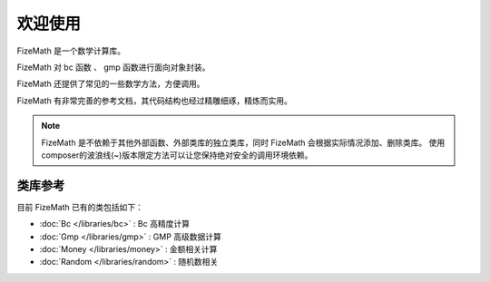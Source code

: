 ========
欢迎使用
========

FizeMath 是一个数学计算库。

FizeMath 对 bc 函数 、 gmp 函数进行面向对象封装。

FizeMath 还提供了常见的一些数学方法，方便调用。

FizeMath 有非常完善的参考文档，其代码结构也经过精雕细琢，精炼而实用。

.. note::

   FizeMath 是不依赖于其他外部函数、外部类库的独立类库，同时 FizeMath 会根据实际情况添加、删除类库。
   使用composer的波浪线(~)版本限定方法可以让您保持绝对安全的调用环境依赖。

类库参考
========

目前 FizeMath 已有的类包括如下：

-  :doc:`Bc </libraries/bc>` : Bc 高精度计算
-  :doc:`Gmp </libraries/gmp>` : GMP 高级数据计算
-  :doc:`Money </libraries/money>` : 金额相关计算
-  :doc:`Random </libraries/random>` : 随机数相关
